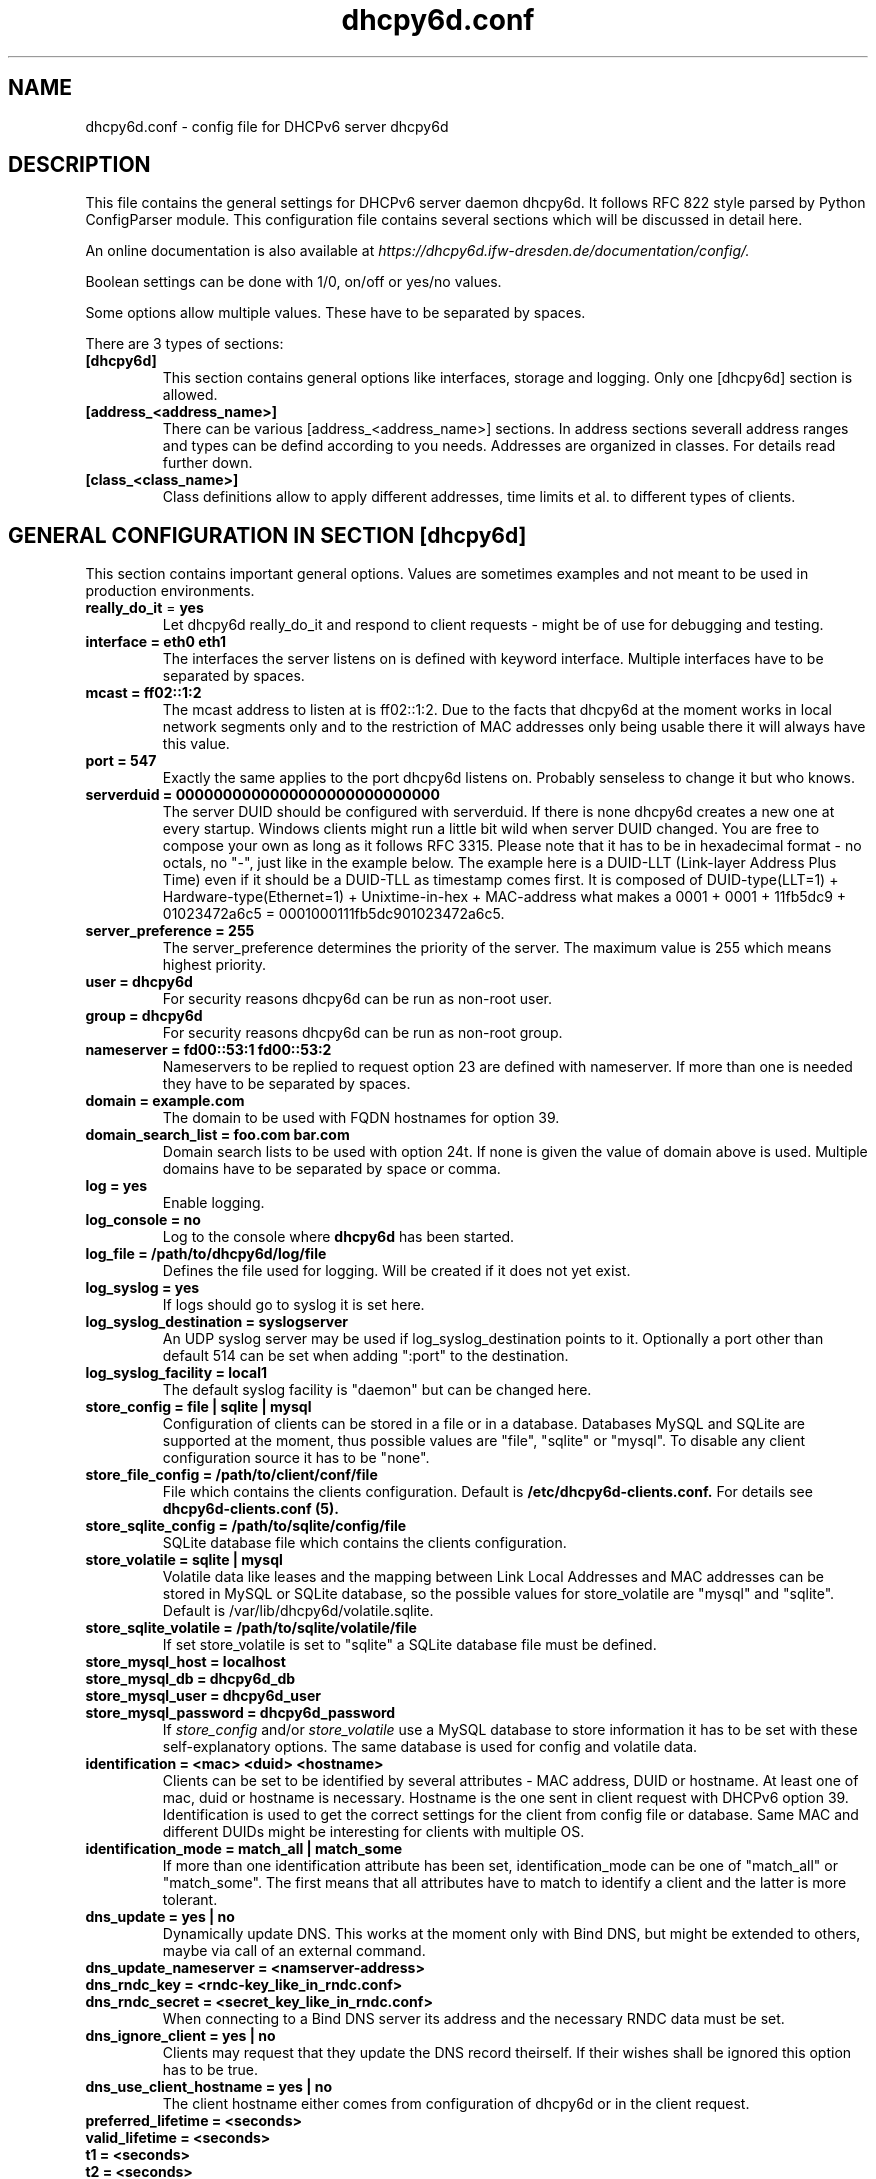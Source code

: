 .TH "dhcpy6d.conf" "5" "Jun 27, 2014" "Henri Wahl" "dhcpy6d.conf"
.SH "NAME"
dhcpy6d.conf \- config file for DHCPv6 server dhcpy6d

.SH "DESCRIPTION"
This file contains the general settings for DHCPv6 server daemon dhcpy6d.
It follows RFC 822 style parsed by Python ConfigParser module.
This configuration file contains several sections which will be discussed in detail here.

An online documentation is also available at 
.I https://dhcpy6d.ifw\-dresden.de/documentation/config/.

Boolean settings can be done with 1/0, on/off or yes/no values. 

Some options allow multiple values. These have to be separated by spaces.

There are 3 types of sections:
.TP
.BR [dhcpy6d]
This section contains general options like interfaces, storage and logging. Only one [dhcpy6d] section is allowed.

.TP
.BR [address_<address_name>]
There can be various [address_<address_name>] sections. In address sections severall address ranges and types can be defind according to you needs.
Addresses are organized in classes. For details read further down.

.TP
.BR [class_<class_name>]
Class definitions allow to apply different addresses, time limits et al. to different types of clients.

.SH "GENERAL CONFIGURATION IN SECTION [dhcpy6d]"
This section contains important general options. Values are sometimes examples and not meant to be used in production
environments.

.TP 
.BR really_do_it " = " yes
Let dhcpy6d really_do_it and respond to client requests \- might be of use for debugging and testing.

.TP 
.BR interface\ =\ eth0\ eth1
The interfaces the server listens on is defined with keyword interface.
Multiple interfaces have to be separated by spaces.

.TP 
.BR mcast\ =\ ff02::1:2
The mcast address to listen at is ff02::1:2. Due to the facts that dhcpy6d at the moment works in local network
segments only and to the restriction of MAC addresses only being usable there it will always have this value.

.TP 
.BR port\ =\ 547
Exactly the same applies to the port dhcpy6d listens on. Probably senseless to change it but who knows.

.TP 
.BR serverduid\ =\ 0000000000000000000000000000
The server DUID should be configured with serverduid. If there is none dhcpy6d creates a new one at every startup.
Windows clients might run a little bit wild when server DUID changed. You are free to compose your own as long as it
follows RFC 3315. Please note that it has to be in hexadecimal format \- no octals, no "\-", just like in the example below.
The example here is a DUID\-LLT (Link\-layer Address Plus Time) even if it should be a DUID\-TLL as timestamp comes first.
It is composed of DUID\-type(LLT=1) + Hardware\-type(Ethernet=1) + Unixtime\-in\-hex + MAC\-address what makes a
0001 + 0001 + 11fb5dc9 + 01023472a6c5 = 0001000111fb5dc901023472a6c5.

.TP 
.BR server_preference\ =\ 255
The server_preference determines the priority of the server. The maximum value is 255 which means highest priority.

.TP 
.BR user\ =\ dhcpy6d
For security reasons dhcpy6d can be run as non\-root user.

.TP 
.BR group\ =\ dhcpy6d
For security reasons dhcpy6d can be run as non\-root group.

.TP 
.BR nameserver\ =\ fd00::53:1\ fd00::53:2
Nameservers to be replied to request option 23 are defined with nameserver.
If more than one is needed they have to be separated by spaces.

.TP 
.BR domain\ =\ example.com
The domain to be used with FQDN hostnames for option 39.

.TP 
.BR domain_search_list\ =\ foo.com\ bar.com
Domain search lists to be used with option 24t. If none is given the value of domain above is used.
Multiple domains have to be separated by space or comma.

.TP 
.BR log\ =\ yes
Enable logging.

.TP 
.BR log_console\ =\ no
Log to the console where
.B dhcpy6d
has been started.

.TP 
.BR log_file\ =\ /path/to/dhcpy6d/log/file
Defines the file used for logging. Will be created if it does not yet exist.

.TP 
.BR log_syslog\ =\ yes
If logs should go to syslog it is set here.

.TP 
.BR log_syslog_destination\ =\ syslogserver
An UDP syslog server may be used if log_syslog_destination points to it.
Optionally a port other than default 514 can be set when adding ":port" to the destination.

.TP 
.BR log_syslog_facility\ =\ local1
The default syslog facility is "daemon" but can be changed here.

.TP 
.BR store_config\ =\ file\ |\ sqlite\ |\ mysql
Configuration of clients can be stored in a file or in a database.
Databases MySQL and SQLite are supported at the moment, thus possible values are "file", "sqlite" or "mysql".
To disable any client configuration source it has to be "none".

.TP 
.BR store_file_config\ =\ /path/to/client/conf/file
File which contains the clients configuration. Default is
.B /etc/dhcpy6d\-clients.conf.
For details see
.B dhcpy6d\-clients.conf (5).

.TP 
.BR store_sqlite_config\ =\ /path/to/sqlite/config/file
SQLite database file which contains the clients configuration.

.TP 
.BR store_volatile\ =\ sqlite\ |\ mysql
Volatile data like leases and the mapping between Link Local Addresses and MAC addresses can be stored in MySQL or SQLite database, so the possible values for store_volatile are "mysql" and "sqlite". Default is /var/lib/dhcpy6d/volatile.sqlite.

.TP 
.BR store_sqlite_volatile\ =\ /path/to/sqlite/volatile/file
If set store_volatile is set to "sqlite" a SQLite database file must be defined.

.TP 
.BR store_mysql_host\ =\ localhost
.TP 
.BR store_mysql_db\ =\ dhcpy6d_db
.TP 
.BR store_mysql_user\ =\ dhcpy6d_user
.TP 
.BR store_mysql_password\ =\ dhcpy6d_password
.RI If " store_config " and/or " store_volatile "
use a MySQL database to store information it has to be set with these self\-explanatory options. The same database is used for config and volatile data.

.TP 
.BR identification\ =\ <mac>\ <duid>\ <hostname>
Clients can be set to be identified by several attributes \- MAC address, DUID or hostname. At least one of mac, duid or hostname is necessary. Hostname is the one sent in client request with DHCPv6 option 39. Identification is used to get the correct settings for the client from config file or database.
Same MAC and different DUIDs might be interesting for clients with multiple OS.

.TP 
.BR identification_mode\ =\ match_all\ |\ match_some
If more than one identification attribute has been set, identification_mode can be one of "match_all" or "match_some". The first means that all attributes have to match to identify a client and the latter is more tolerant.

.TP
.BR dns_update\ =\ yes\ |\ no
Dynamically update DNS. This works at the moment only with Bind DNS, but might be extended to others, maybe via call of an external command.

.TP
.BR dns_update_nameserver\ =\ <namserver-address>
.TP
.BR dns_rndc_key\ =\ <rndc-key_like_in_rndc.conf>
.TP
.BR dns_rndc_secret\ =\ <secret_key_like_in_rndc.conf>
When connecting to a Bind DNS server its address and the necessary RNDC data must be set.

.TP
.BR dns_ignore_client\ =\ yes\ |\ no
Clients may request that they update the DNS record theirself. If their wishes shall be ignored this option has to be true.

.TP
.BR dns_use_client_hostname\ =\ yes\ |\ no
The client hostname either comes from configuration of dhcpy6d or in the client request.

.TP
.BR preferred_lifetime\ =\ <seconds>
.TP
.BR valid_lifetime\ =\ <seconds>
.TP
.BR t1\ =\ <seconds>
.TP
.BR t2\ =\ <seconds>
Preferred lifetime, valid lifetime, T1 and T2 in seconds are configured with the corresponding options.

.TP
.BR information_refresh_time\ =\ 7200
The lifetime of information given to clients as response to an information-request message.

.SH ADDRESS DEFINITIONS IN SEVERAL [address_<address_name>] SECTIONS

.RB The " <address_name> " part\ of\ an " [address_<address_name>] " section\ is\ an\ arbitrarily\ choosen\ identifier\ like\ "clients"\ or\ "invalid_clients".
Every address definition may include several properties:

.TP
.BR category\ =\ mac\ |\ id\ |\ range\ |\ random
Categories play an important role when defining patterns for addresses. An address belongs to a certain category:

.BR mac " - uses MAC address from client request as part of address

.BR id " - uses ID given to client in configuration file or database as one octet of address, should be in range 0-FFFF

.BR range " - generate addresses of given ranges

.BR random " - randomly created 64 bit values

.TP
.BR pattern\ =\ 2001:db8::$mac$|$id$|$range$|$random$
Patterns allow to design the addresses according to their category. See examples section below to make it more clear.

.BR $mac$ " - The MAC address from the DHCPv6 request's Link Local Address found in the neighbor cache will be inserted instead of the placeholder.
It will be stretched over 3 octets like 00:11:22:33:44:55 becomes 0011:2233:4455.

.BR $id$ " - If clients get an ID in client configuration file or in client configuration database this ID will fill one octet.
Thus the ID has to be in the range of 0000-FFFF.

.BR $range$ " - If address is of category range the range defined with extra keyword " range " will be used here in place of one octet.
This is why the range can span from 0000-FFFF. Clients will get an address out of the given range.

.BR $random$ " - A 64 bit random address will be generated in place of this variable. Clients get a random address just like they would
if privacy extensions were used. The random part will span over 4 octets.

.TP
.BR prefix_length\ =\ <0-128>
Default prefix length for addresses is 64 but it can be customized here.

.TP
.BR ia_type\ =\ na\ |\ ta
IA (Identity Association) types can be one of non-temporary address "na" or temporary address "ta". Default and probably most used is "na".

.TP
.BR preferred_lifetime\ =\ <seconds>
.TP
.BR valid_lifetime\ =\ <seconds>
As default preferred and valid lifetime are set in general settings, but it is configurable individually for every address setting.

.TP
.BR dns_update\ =\ yes\ |\ no
.TP
.BR dns_zone\ =\ <dnszone>
.TP
.BR dns_rev_zone\ =\ <reverse_dnszone>
If these addresses should be synchronized with Bind DNS, these three settings have to be set accordingly.
The nameserver for updates is set in general settings.

.SH "EXAMPLES"
To be written.
.SH "SEE ALSO"
.nf 
.BR dhcpy6d (8)
.BR dhcpy6d\-clients.conf (5)
https://dhcpy6d.ifw\-dresden.de
https://github.com/HenriWahl/dhcpy6d
